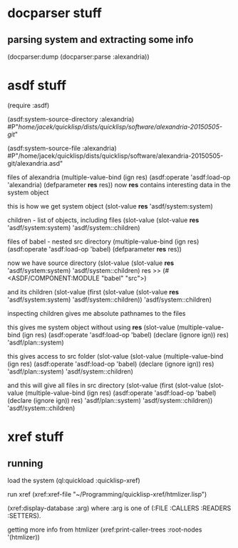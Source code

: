 * docparser stuff
** parsing system and extracting some info
(docparser:dump (docparser:parse :alexandria))
* asdf stuff
(require :asdf)

(asdf:system-source-directory :alexandria)
#P"/home/jacek/quicklisp/dists/quicklisp/software/alexandria-20150505-git/"

(asdf:system-source-file :alexandria)
#P"/home/jacek/quicklisp/dists/quicklisp/software/alexandria-20150505-git/alexandria.asd"

files of alexandria
(multiple-value-bind (ign res) (asdf:operate 'asdf:load-op 'alexandria) (defparameter *res* res))
now *res* contains interesting data in the system object

this is how we get system object
(slot-value *res* 'asdf/system:system)

children - list of objects, including files
(slot-value (slot-value *res* 'asdf/system:system) 'asdf/system::children)

files of babel - nested src directory
(multiple-value-bind (ign res) (asdf:operate 'asdf:load-op 'babel) (defparameter *res* res))

now we have source directory
(slot-value (slot-value *res* 'asdf/system:system) 'asdf/system::children)
res >> (#<ASDF/COMPONENT:MODULE "babel" "src">)

and its children
(slot-value (first (slot-value (slot-value *res* 'asdf/system:system) 'asdf/system::children)) 'asdf/system::children)

inspecting children gives me absolute pathnames to the files

this gives me system object without using *res*
(slot-value
(multiple-value-bind (ign res)
(asdf:operate 'asdf:load-op 'babel)
(declare (ignore ign)) res)
'asdf/plan::system)

this gives access to src folder
(slot-value
(slot-value
(multiple-value-bind (ign res) (asdf:operate 'asdf:load-op 'babel) (declare (ignore ign)) res)
'asdf/plan::system)
'asdf/system::children)


and this will give all files in src directory
(slot-value
(first (slot-value
(slot-value
(multiple-value-bind (ign res) (asdf:operate 'asdf:load-op 'babel) (declare (ignore ign)) res)
'asdf/plan::system)
'asdf/system::children))
'asdf/system::children)
* xref stuff
** running

load the system
(ql:quickload :quicklisp-xref)

run xref
(xref:xref-file "~/Programming/quicklisp-xref/htmlizer.lisp")

(xref:display-database :arg)
where :arg is one of (:FILE :CALLERS :READERS :SETTERS).

getting more info from htmlizer
(xref:print-caller-trees :root-nodes '(htmlizer))
